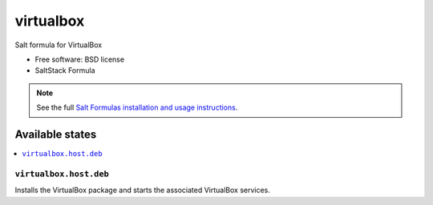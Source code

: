 ===============================
virtualbox
===============================

Salt formula for VirtualBox

* Free software: BSD license
* SaltStack Formula

.. note::

    See the full `Salt Formulas installation and usage instructions
    <http://docs.saltstack.com/topics/conventions/formulas.html>`_.

Available states
================

.. contents::
    :local:

``virtualbox.host.deb``
-------------------------------------

Installs the VirtualBox package
and starts the associated VirtualBox services.
